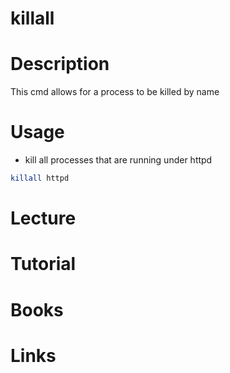 #+TAGS: killall kill terminate_a_process kill_a_process


* killall
* Description
This cmd allows for a process to be killed by name
* Usage
- kill all processes that are running under httpd
#+BEGIN_SRC sh
killall httpd
#+END_SRC

* Lecture
* Tutorial
* Books
* Links
